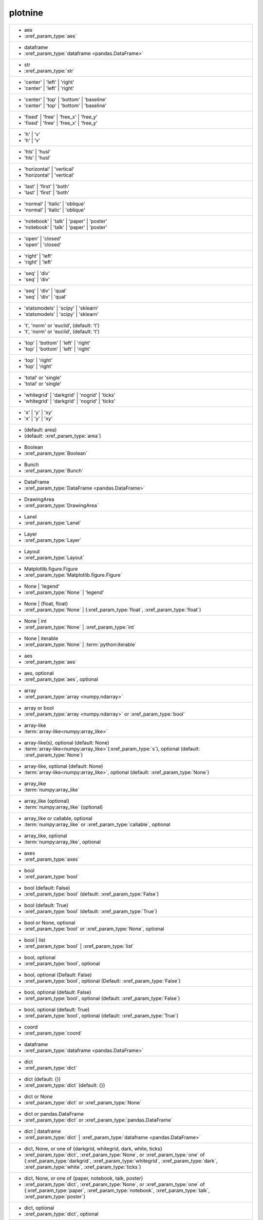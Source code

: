 plotnine
--------
+---------------------------------------------------------------------------------------------------------------------------------------------------------------------------------------------------------------------------+
| -  aes                                                                                                                                                                                                                    |
| -  :xref_param_type:`aes`                                                                                                                                                                                                 |
+---------------------------------------------------------------------------------------------------------------------------------------------------------------------------------------------------------------------------+
| -  dataframe                                                                                                                                                                                                              |
| -  :xref_param_type:`dataframe <pandas.DataFrame>`                                                                                                                                                                        |
+---------------------------------------------------------------------------------------------------------------------------------------------------------------------------------------------------------------------------+
| -  str                                                                                                                                                                                                                    |
| -  :xref_param_type:`str`                                                                                                                                                                                                 |
+---------------------------------------------------------------------------------------------------------------------------------------------------------------------------------------------------------------------------+
| - 'center' | 'left' | 'right'                                                                                                                                                                                             |
| - 'center' | 'left' | 'right'                                                                                                                                                                                             |
+---------------------------------------------------------------------------------------------------------------------------------------------------------------------------------------------------------------------------+
| - 'center' | 'top' | 'bottom' | 'baseline'                                                                                                                                                                                |
| - 'center' | 'top' | 'bottom' | 'baseline'                                                                                                                                                                                |
+---------------------------------------------------------------------------------------------------------------------------------------------------------------------------------------------------------------------------+
| - 'fixed' | 'free' | 'free_x' | 'free_y'                                                                                                                                                                                  |
| - 'fixed' | 'free' | 'free_x' | 'free_y'                                                                                                                                                                                  |
+---------------------------------------------------------------------------------------------------------------------------------------------------------------------------------------------------------------------------+
| - 'h' | 'v'                                                                                                                                                                                                               |
| - 'h' | 'v'                                                                                                                                                                                                               |
+---------------------------------------------------------------------------------------------------------------------------------------------------------------------------------------------------------------------------+
| - 'hls' | 'husl'                                                                                                                                                                                                          |
| - 'hls' | 'husl'                                                                                                                                                                                                          |
+---------------------------------------------------------------------------------------------------------------------------------------------------------------------------------------------------------------------------+
| - 'horizontal' | 'vertical'                                                                                                                                                                                               |
| - 'horizontal' | 'vertical'                                                                                                                                                                                               |
+---------------------------------------------------------------------------------------------------------------------------------------------------------------------------------------------------------------------------+
| - 'last' | 'first' | 'both'                                                                                                                                                                                               |
| - 'last' | 'first' | 'both'                                                                                                                                                                                               |
+---------------------------------------------------------------------------------------------------------------------------------------------------------------------------------------------------------------------------+
| - 'normal' | 'italic' | 'oblique'                                                                                                                                                                                         |
| - 'normal' | 'italic' | 'oblique'                                                                                                                                                                                         |
+---------------------------------------------------------------------------------------------------------------------------------------------------------------------------------------------------------------------------+
| - 'notebook' | 'talk' | 'paper' | 'poster'                                                                                                                                                                                |
| - 'notebook' | 'talk' | 'paper' | 'poster'                                                                                                                                                                                |
+---------------------------------------------------------------------------------------------------------------------------------------------------------------------------------------------------------------------------+
| - 'open' | 'closed'                                                                                                                                                                                                       |
| - 'open' | 'closed'                                                                                                                                                                                                       |
+---------------------------------------------------------------------------------------------------------------------------------------------------------------------------------------------------------------------------+
| - 'right' | 'left'                                                                                                                                                                                                        |
| - 'right' | 'left'                                                                                                                                                                                                        |
+---------------------------------------------------------------------------------------------------------------------------------------------------------------------------------------------------------------------------+
| - 'seq' | 'div'                                                                                                                                                                                                           |
| - 'seq' | 'div'                                                                                                                                                                                                           |
+---------------------------------------------------------------------------------------------------------------------------------------------------------------------------------------------------------------------------+
| - 'seq' | 'div' | 'qual'                                                                                                                                                                                                  |
| - 'seq' | 'div' | 'qual'                                                                                                                                                                                                  |
+---------------------------------------------------------------------------------------------------------------------------------------------------------------------------------------------------------------------------+
| - 'statsmodels' | 'scipy' | 'sklearn'                                                                                                                                                                                     |
| - 'statsmodels' | 'scipy' | 'sklearn'                                                                                                                                                                                     |
+---------------------------------------------------------------------------------------------------------------------------------------------------------------------------------------------------------------------------+
| - 't', 'norm' or 'euclid', (default: 't')                                                                                                                                                                                 |
| - 't', 'norm' or 'euclid', (default: 't')                                                                                                                                                                                 |
+---------------------------------------------------------------------------------------------------------------------------------------------------------------------------------------------------------------------------+
| - 'top' | 'bottom' | 'left' | 'right'                                                                                                                                                                                     |
| - 'top' | 'bottom' | 'left' | 'right'                                                                                                                                                                                     |
+---------------------------------------------------------------------------------------------------------------------------------------------------------------------------------------------------------------------------+
| - 'top' | 'right'                                                                                                                                                                                                         |
| - 'top' | 'right'                                                                                                                                                                                                         |
+---------------------------------------------------------------------------------------------------------------------------------------------------------------------------------------------------------------------------+
| - 'total' or 'single'                                                                                                                                                                                                     |
| - 'total' or 'single'                                                                                                                                                                                                     |
+---------------------------------------------------------------------------------------------------------------------------------------------------------------------------------------------------------------------------+
| - 'whitegrid' | 'darkgrid' | 'nogrid' | 'ticks'                                                                                                                                                                           |
| - 'whitegrid' | 'darkgrid' | 'nogrid' | 'ticks'                                                                                                                                                                           |
+---------------------------------------------------------------------------------------------------------------------------------------------------------------------------------------------------------------------------+
| - 'x' | 'y' | 'xy'                                                                                                                                                                                                        |
| - 'x' | 'y' | 'xy'                                                                                                                                                                                                        |
+---------------------------------------------------------------------------------------------------------------------------------------------------------------------------------------------------------------------------+
| - (default: area)                                                                                                                                                                                                         |
| - (default: :xref_param_type:`area`)                                                                                                                                                                                      |
+---------------------------------------------------------------------------------------------------------------------------------------------------------------------------------------------------------------------------+
| - Boolean                                                                                                                                                                                                                 |
| - :xref_param_type:`Boolean`                                                                                                                                                                                              |
+---------------------------------------------------------------------------------------------------------------------------------------------------------------------------------------------------------------------------+
| - Bunch                                                                                                                                                                                                                   |
| - :xref_param_type:`Bunch`                                                                                                                                                                                                |
+---------------------------------------------------------------------------------------------------------------------------------------------------------------------------------------------------------------------------+
| - DataFrame                                                                                                                                                                                                               |
| - :xref_param_type:`DataFrame <pandas.DataFrame>`                                                                                                                                                                         |
+---------------------------------------------------------------------------------------------------------------------------------------------------------------------------------------------------------------------------+
| - DrawingArea                                                                                                                                                                                                             |
| - :xref_param_type:`DrawingArea`                                                                                                                                                                                          |
+---------------------------------------------------------------------------------------------------------------------------------------------------------------------------------------------------------------------------+
| - Lanel                                                                                                                                                                                                                   |
| - :xref_param_type:`Lanel`                                                                                                                                                                                                |
+---------------------------------------------------------------------------------------------------------------------------------------------------------------------------------------------------------------------------+
| - Layer                                                                                                                                                                                                                   |
| - :xref_param_type:`Layer`                                                                                                                                                                                                |
+---------------------------------------------------------------------------------------------------------------------------------------------------------------------------------------------------------------------------+
| - Layout                                                                                                                                                                                                                  |
| - :xref_param_type:`Layout`                                                                                                                                                                                               |
+---------------------------------------------------------------------------------------------------------------------------------------------------------------------------------------------------------------------------+
| - Matplotlib.figure.Figure                                                                                                                                                                                                |
| - :xref_param_type:`Matplotlib.figure.Figure`                                                                                                                                                                             |
+---------------------------------------------------------------------------------------------------------------------------------------------------------------------------------------------------------------------------+
| - None | 'legend'                                                                                                                                                                                                         |
| - :xref_param_type:`None` | 'legend'                                                                                                                                                                                      |
+---------------------------------------------------------------------------------------------------------------------------------------------------------------------------------------------------------------------------+
| - None | (float, float)                                                                                                                                                                                                   |
| - :xref_param_type:`None` | (:xref_param_type:`float`, :xref_param_type:`float`)                                                                                                                                          |
+---------------------------------------------------------------------------------------------------------------------------------------------------------------------------------------------------------------------------+
| - None | int                                                                                                                                                                                                              |
| - :xref_param_type:`None` | :xref_param_type:`int`                                                                                                                                                                        |
+---------------------------------------------------------------------------------------------------------------------------------------------------------------------------------------------------------------------------+
| - None | iterable                                                                                                                                                                                                         |
| - :xref_param_type:`None` | :term:`python:iterable`                                                                                                                                                                       |
+---------------------------------------------------------------------------------------------------------------------------------------------------------------------------------------------------------------------------+
| - aes                                                                                                                                                                                                                     |
| - :xref_param_type:`aes`                                                                                                                                                                                                  |
+---------------------------------------------------------------------------------------------------------------------------------------------------------------------------------------------------------------------------+
| - aes, optional                                                                                                                                                                                                           |
| - :xref_param_type:`aes`, optional                                                                                                                                                                                        |
+---------------------------------------------------------------------------------------------------------------------------------------------------------------------------------------------------------------------------+
| - array                                                                                                                                                                                                                   |
| - :xref_param_type:`array <numpy.ndarray>`                                                                                                                                                                                |
+---------------------------------------------------------------------------------------------------------------------------------------------------------------------------------------------------------------------------+
| - array or bool                                                                                                                                                                                                           |
| - :xref_param_type:`array <numpy.ndarray>` or :xref_param_type:`bool`                                                                                                                                                     |
+---------------------------------------------------------------------------------------------------------------------------------------------------------------------------------------------------------------------------+
| - array-like                                                                                                                                                                                                              |
| - :term:`array-like<numpy:array_like>`                                                                                                                                                                                    |
+---------------------------------------------------------------------------------------------------------------------------------------------------------------------------------------------------------------------------+
| - array-like(s), optional (default: None)                                                                                                                                                                                 |
| - :term:`array-like<numpy:array_like>`\(:xref_param_type:`s`), optional (default: :xref_param_type:`None`)                                                                                                                |
+---------------------------------------------------------------------------------------------------------------------------------------------------------------------------------------------------------------------------+
| - array-like, optional (default: None)                                                                                                                                                                                    |
| - :term:`array-like<numpy:array_like>`, optional (default: :xref_param_type:`None`)                                                                                                                                       |
+---------------------------------------------------------------------------------------------------------------------------------------------------------------------------------------------------------------------------+
| - array_like                                                                                                                                                                                                              |
| - :term:`numpy:array_like`                                                                                                                                                                                                |
+---------------------------------------------------------------------------------------------------------------------------------------------------------------------------------------------------------------------------+
| - array_like (optional)                                                                                                                                                                                                   |
| - :term:`numpy:array_like` (optional)                                                                                                                                                                                     |
+---------------------------------------------------------------------------------------------------------------------------------------------------------------------------------------------------------------------------+
| - array_like or callable, optional                                                                                                                                                                                        |
| - :term:`numpy:array_like` or :xref_param_type:`callable`, optional                                                                                                                                                       |
+---------------------------------------------------------------------------------------------------------------------------------------------------------------------------------------------------------------------------+
| - array_like, optional                                                                                                                                                                                                    |
| - :term:`numpy:array_like`, optional                                                                                                                                                                                      |
+---------------------------------------------------------------------------------------------------------------------------------------------------------------------------------------------------------------------------+
| - axes                                                                                                                                                                                                                    |
| - :xref_param_type:`axes`                                                                                                                                                                                                 |
+---------------------------------------------------------------------------------------------------------------------------------------------------------------------------------------------------------------------------+
| - bool                                                                                                                                                                                                                    |
| - :xref_param_type:`bool`                                                                                                                                                                                                 |
+---------------------------------------------------------------------------------------------------------------------------------------------------------------------------------------------------------------------------+
| - bool (default: False)                                                                                                                                                                                                   |
| - :xref_param_type:`bool` (default: :xref_param_type:`False`)                                                                                                                                                             |
+---------------------------------------------------------------------------------------------------------------------------------------------------------------------------------------------------------------------------+
| - bool (default: True)                                                                                                                                                                                                    |
| - :xref_param_type:`bool` (default: :xref_param_type:`True`)                                                                                                                                                              |
+---------------------------------------------------------------------------------------------------------------------------------------------------------------------------------------------------------------------------+
| - bool or None, optional                                                                                                                                                                                                  |
| - :xref_param_type:`bool` or :xref_param_type:`None`, optional                                                                                                                                                            |
+---------------------------------------------------------------------------------------------------------------------------------------------------------------------------------------------------------------------------+
| - bool | list                                                                                                                                                                                                             |
| - :xref_param_type:`bool` | :xref_param_type:`list`                                                                                                                                                                       |
+---------------------------------------------------------------------------------------------------------------------------------------------------------------------------------------------------------------------------+
| - bool, optional                                                                                                                                                                                                          |
| - :xref_param_type:`bool`, optional                                                                                                                                                                                       |
+---------------------------------------------------------------------------------------------------------------------------------------------------------------------------------------------------------------------------+
| - bool, optional (Default: False)                                                                                                                                                                                         |
| - :xref_param_type:`bool`, optional (Default: :xref_param_type:`False`)                                                                                                                                                   |
+---------------------------------------------------------------------------------------------------------------------------------------------------------------------------------------------------------------------------+
| - bool, optional (default: False)                                                                                                                                                                                         |
| - :xref_param_type:`bool`, optional (default: :xref_param_type:`False`)                                                                                                                                                   |
+---------------------------------------------------------------------------------------------------------------------------------------------------------------------------------------------------------------------------+
| - bool, optional (default: True)                                                                                                                                                                                          |
| - :xref_param_type:`bool`, optional (default: :xref_param_type:`True`)                                                                                                                                                    |
+---------------------------------------------------------------------------------------------------------------------------------------------------------------------------------------------------------------------------+
| - coord                                                                                                                                                                                                                   |
| - :xref_param_type:`coord`                                                                                                                                                                                                |
+---------------------------------------------------------------------------------------------------------------------------------------------------------------------------------------------------------------------------+
| - dataframe                                                                                                                                                                                                               |
| - :xref_param_type:`dataframe <pandas.DataFrame>`                                                                                                                                                                         |
+---------------------------------------------------------------------------------------------------------------------------------------------------------------------------------------------------------------------------+
| - dict                                                                                                                                                                                                                    |
| - :xref_param_type:`dict`                                                                                                                                                                                                 |
+---------------------------------------------------------------------------------------------------------------------------------------------------------------------------------------------------------------------------+
| - dict (default: {})                                                                                                                                                                                                      |
| - :xref_param_type:`dict` (default: {})                                                                                                                                                                                   |
+---------------------------------------------------------------------------------------------------------------------------------------------------------------------------------------------------------------------------+
| - dict or None                                                                                                                                                                                                            |
| - :xref_param_type:`dict` or :xref_param_type:`None`                                                                                                                                                                      |
+---------------------------------------------------------------------------------------------------------------------------------------------------------------------------------------------------------------------------+
| - dict or pandas.DataFrame                                                                                                                                                                                                |
| - :xref_param_type:`dict` or :xref_param_type:`pandas.DataFrame`                                                                                                                                                          |
+---------------------------------------------------------------------------------------------------------------------------------------------------------------------------------------------------------------------------+
| - dict | dataframe                                                                                                                                                                                                        |
| - :xref_param_type:`dict` | :xref_param_type:`dataframe <pandas.DataFrame>`                                                                                                                                               |
+---------------------------------------------------------------------------------------------------------------------------------------------------------------------------------------------------------------------------+
| - dict, None, or one of {darkgrid, whitegrid, dark, white, ticks}                                                                                                                                                         |
| - :xref_param_type:`dict`, :xref_param_type:`None`, or :xref_param_type:`one` of {:xref_param_type:`darkgrid`, :xref_param_type:`whitegrid`, :xref_param_type:`dark`, :xref_param_type:`white`, :xref_param_type:`ticks`} |
+---------------------------------------------------------------------------------------------------------------------------------------------------------------------------------------------------------------------------+
| - dict, None, or one of {paper, notebook, talk, poster}                                                                                                                                                                   |
| - :xref_param_type:`dict`, :xref_param_type:`None`, or :xref_param_type:`one` of {:xref_param_type:`paper`, :xref_param_type:`notebook`, :xref_param_type:`talk`, :xref_param_type:`poster`}                              |
+---------------------------------------------------------------------------------------------------------------------------------------------------------------------------------------------------------------------------+
| - dict, optional                                                                                                                                                                                                          |
| - :xref_param_type:`dict`, optional                                                                                                                                                                                       |
+---------------------------------------------------------------------------------------------------------------------------------------------------------------------------------------------------------------------------+
| - dict, optional (default: None)                                                                                                                                                                                          |
| - :xref_param_type:`dict`, optional (default: :xref_param_type:`None`)                                                                                                                                                    |
+---------------------------------------------------------------------------------------------------------------------------------------------------------------------------------------------------------------------------+
| - dict-like                                                                                                                                                                                                               |
| - dict-like                                                                                                                                                                                                               |
+---------------------------------------------------------------------------------------------------------------------------------------------------------------------------------------------------------------------------+
| - dict_like                                                                                                                                                                                                               |
| - :xref_param_type:`dict_like`                                                                                                                                                                                            |
+---------------------------------------------------------------------------------------------------------------------------------------------------------------------------------------------------------------------------+
| - element object                                                                                                                                                                                                          |
| - :xref_param_type:`element` :xref_param_type:`object`                                                                                                                                                                    |
+---------------------------------------------------------------------------------------------------------------------------------------------------------------------------------------------------------------------------+
| - element_line                                                                                                                                                                                                            |
| - :xref_param_type:`element_line`                                                                                                                                                                                         |
+---------------------------------------------------------------------------------------------------------------------------------------------------------------------------------------------------------------------------+
| - element_rect                                                                                                                                                                                                            |
| - :xref_param_type:`element_rect`                                                                                                                                                                                         |
+---------------------------------------------------------------------------------------------------------------------------------------------------------------------------------------------------------------------------+
| - element_text                                                                                                                                                                                                            |
| - :xref_param_type:`element_text`                                                                                                                                                                                         |
+---------------------------------------------------------------------------------------------------------------------------------------------------------------------------------------------------------------------------+
| - environment                                                                                                                                                                                                             |
| - :xref_param_type:`environment`                                                                                                                                                                                          |
+---------------------------------------------------------------------------------------------------------------------------------------------------------------------------------------------------------------------------+
| - float                                                                                                                                                                                                                   |
| - :xref_param_type:`float`                                                                                                                                                                                                |
+---------------------------------------------------------------------------------------------------------------------------------------------------------------------------------------------------------------------------+
| - float (default: 0)                                                                                                                                                                                                      |
| - :xref_param_type:`float` (default: 0)                                                                                                                                                                                   |
+---------------------------------------------------------------------------------------------------------------------------------------------------------------------------------------------------------------------------+
| - float (default: 0.5)                                                                                                                                                                                                    |
| - :xref_param_type:`float` (default: 0.5)                                                                                                                                                                                 |
+---------------------------------------------------------------------------------------------------------------------------------------------------------------------------------------------------------------------------+
| - float (default: 0.95)                                                                                                                                                                                                   |
| - :xref_param_type:`float` (default: 0.95)                                                                                                                                                                                |
+---------------------------------------------------------------------------------------------------------------------------------------------------------------------------------------------------------------------------+
| - float (default: 1)                                                                                                                                                                                                      |
| - :xref_param_type:`float` (default: 1)                                                                                                                                                                                   |
+---------------------------------------------------------------------------------------------------------------------------------------------------------------------------------------------------------------------------+
| - float (default: 2/3.)                                                                                                                                                                                                   |
| - :xref_param_type:`float` (default: 2/3.)                                                                                                                                                                                |
+---------------------------------------------------------------------------------------------------------------------------------------------------------------------------------------------------------------------------+
| - float (default: alpha = 0.05)                                                                                                                                                                                           |
| - :xref_param_type:`float` (default: :xref_param_type:`alpha` = 0.05)                                                                                                                                                     |
+---------------------------------------------------------------------------------------------------------------------------------------------------------------------------------------------------------------------------+
| - float or None, optional (default: 0.5)                                                                                                                                                                                  |
| - :xref_param_type:`float` or :xref_param_type:`None`, optional (default: 0.5)                                                                                                                                            |
+---------------------------------------------------------------------------------------------------------------------------------------------------------------------------------------------------------------------------+
| - float or tuple, optional (default: None)                                                                                                                                                                                |
| - :xref_param_type:`float` or :xref_param_type:`tuple`, optional (default: :xref_param_type:`None`)                                                                                                                       |
+---------------------------------------------------------------------------------------------------------------------------------------------------------------------------------------------------------------------------+
| - float, (default: None)                                                                                                                                                                                                  |
| - :xref_param_type:`float`, (default: :xref_param_type:`None`)                                                                                                                                                            |
+---------------------------------------------------------------------------------------------------------------------------------------------------------------------------------------------------------------------------+
| - float, optional                                                                                                                                                                                                         |
| - :xref_param_type:`float`, optional                                                                                                                                                                                      |
+---------------------------------------------------------------------------------------------------------------------------------------------------------------------------------------------------------------------------+
| - float, optional (Default: 0)                                                                                                                                                                                            |
| - :xref_param_type:`float`, optional (Default: 0)                                                                                                                                                                         |
+---------------------------------------------------------------------------------------------------------------------------------------------------------------------------------------------------------------------------+
| - float, optional (default None)                                                                                                                                                                                          |
| - :xref_param_type:`float`, optional (default :xref_param_type:`None`)                                                                                                                                                    |
+---------------------------------------------------------------------------------------------------------------------------------------------------------------------------------------------------------------------------+
| - float, optional (default: 0.25)                                                                                                                                                                                         |
| - :xref_param_type:`float`, optional (default: 0.25)                                                                                                                                                                      |
+---------------------------------------------------------------------------------------------------------------------------------------------------------------------------------------------------------------------------+
| - float, optional (default: 0.5)                                                                                                                                                                                          |
| - :xref_param_type:`float`, optional (default: 0.5)                                                                                                                                                                       |
+---------------------------------------------------------------------------------------------------------------------------------------------------------------------------------------------------------------------------+
| - float, optional (default: 0.7)                                                                                                                                                                                          |
| - :xref_param_type:`float`, optional (default: 0.7)                                                                                                                                                                       |
+---------------------------------------------------------------------------------------------------------------------------------------------------------------------------------------------------------------------------+
| - float, optional (default: 0.9)                                                                                                                                                                                          |
| - :xref_param_type:`float`, optional (default: 0.9)                                                                                                                                                                       |
+---------------------------------------------------------------------------------------------------------------------------------------------------------------------------------------------------------------------------+
| - float, optional (default: 0.95)                                                                                                                                                                                         |
| - :xref_param_type:`float`, optional (default: 0.95)                                                                                                                                                                      |
+---------------------------------------------------------------------------------------------------------------------------------------------------------------------------------------------------------------------------+
| - float, optional (default: 1)                                                                                                                                                                                            |
| - :xref_param_type:`float`, optional (default: 1)                                                                                                                                                                         |
+---------------------------------------------------------------------------------------------------------------------------------------------------------------------------------------------------------------------------+
| - float, optional (default: 1.5)                                                                                                                                                                                          |
| - :xref_param_type:`float`, optional (default: 1.5)                                                                                                                                                                       |
+---------------------------------------------------------------------------------------------------------------------------------------------------------------------------------------------------------------------------+
| - float, optional (default: 2)                                                                                                                                                                                            |
| - :xref_param_type:`float`, optional (default: 2)                                                                                                                                                                         |
+---------------------------------------------------------------------------------------------------------------------------------------------------------------------------------------------------------------------------+
| - float, optional (default: None)                                                                                                                                                                                         |
| - :xref_param_type:`float`, optional (default: :xref_param_type:`None`)                                                                                                                                                   |
+---------------------------------------------------------------------------------------------------------------------------------------------------------------------------------------------------------------------------+
| - formula | tuple | list                                                                                                                                                                                                  |
| - :xref_param_type:`formula` | :xref_param_type:`tuple` | :xref_param_type:`list`                                                                                                                                         |
+---------------------------------------------------------------------------------------------------------------------------------------------------------------------------------------------------------------------------+
| - function                                                                                                                                                                                                                |
| - :xref_param_type:`function`                                                                                                                                                                                             |
+---------------------------------------------------------------------------------------------------------------------------------------------------------------------------------------------------------------------------+
| - function | dict                                                                                                                                                                                                         |
| - :xref_param_type:`function` | :xref_param_type:`dict`                                                                                                                                                                   |
+---------------------------------------------------------------------------------------------------------------------------------------------------------------------------------------------------------------------------+
| - function | str                                                                                                                                                                                                          |
| - :xref_param_type:`function` | :xref_param_type:`str`                                                                                                                                                                    |
+---------------------------------------------------------------------------------------------------------------------------------------------------------------------------------------------------------------------------+
| - function, optional                                                                                                                                                                                                      |
| - :xref_param_type:`function`, optional                                                                                                                                                                                   |
+---------------------------------------------------------------------------------------------------------------------------------------------------------------------------------------------------------------------------+
| - function, optional (default: None)                                                                                                                                                                                      |
| - :xref_param_type:`function`, optional (default: :xref_param_type:`None`)                                                                                                                                                |
+---------------------------------------------------------------------------------------------------------------------------------------------------------------------------------------------------------------------------+
| - geom                                                                                                                                                                                                                    |
| - :xref_param_type:`geom`                                                                                                                                                                                                 |
+---------------------------------------------------------------------------------------------------------------------------------------------------------------------------------------------------------------------------+
| - geom, optional                                                                                                                                                                                                          |
| - :xref_param_type:`geom`, optional                                                                                                                                                                                       |
+---------------------------------------------------------------------------------------------------------------------------------------------------------------------------------------------------------------------------+
| - ggplot                                                                                                                                                                                                                  |
| - :xref_param_type:`ggplot`                                                                                                                                                                                               |
+---------------------------------------------------------------------------------------------------------------------------------------------------------------------------------------------------------------------------+
| - int                                                                                                                                                                                                                     |
| - :xref_param_type:`int`                                                                                                                                                                                                  |
+---------------------------------------------------------------------------------------------------------------------------------------------------------------------------------------------------------------------------+
| - int (default: 80)                                                                                                                                                                                                       |
| - :xref_param_type:`int` (default: 80)                                                                                                                                                                                    |
+---------------------------------------------------------------------------------------------------------------------------------------------------------------------------------------------------------------------------+
| - int or array_like                                                                                                                                                                                                       |
| - :xref_param_type:`int` or :term:`numpy:array_like`                                                                                                                                                                      |
+---------------------------------------------------------------------------------------------------------------------------------------------------------------------------------------------------------------------------+
| - int or float                                                                                                                                                                                                            |
| - :xref_param_type:`int` or :xref_param_type:`float`                                                                                                                                                                      |
+---------------------------------------------------------------------------------------------------------------------------------------------------------------------------------------------------------------------------+
| - int or numpy.random.RandomState, optional                                                                                                                                                                               |
| - :xref_param_type:`int` or :xref_param_type:`numpy.random.RandomState`, optional                                                                                                                                         |
+---------------------------------------------------------------------------------------------------------------------------------------------------------------------------------------------------------------------------+
| - int or str (default: normal)                                                                                                                                                                                            |
| - :xref_param_type:`int` or :xref_param_type:`str` (default: :xref_param_type:`normal`)                                                                                                                                   |
+---------------------------------------------------------------------------------------------------------------------------------------------------------------------------------------------------------------------------+
| - int or tuple, optional (default: 30)                                                                                                                                                                                    |
| - :xref_param_type:`int` or :xref_param_type:`tuple`, optional (default: 30)                                                                                                                                              |
+---------------------------------------------------------------------------------------------------------------------------------------------------------------------------------------------------------------------------+
| - int | float                                                                                                                                                                                                             |
| - :xref_param_type:`int` | :xref_param_type:`float`                                                                                                                                                                       |
+---------------------------------------------------------------------------------------------------------------------------------------------------------------------------------------------------------------------------+
| - int | str                                                                                                                                                                                                               |
| - :xref_param_type:`int` | :xref_param_type:`str`                                                                                                                                                                         |
+---------------------------------------------------------------------------------------------------------------------------------------------------------------------------------------------------------------------------+
| - int, optional                                                                                                                                                                                                           |
| - :xref_param_type:`int`, optional                                                                                                                                                                                        |
+---------------------------------------------------------------------------------------------------------------------------------------------------------------------------------------------------------------------------+
| - int, optional (default: 101)                                                                                                                                                                                            |
| - :xref_param_type:`int`, optional (default: 101)                                                                                                                                                                         |
+---------------------------------------------------------------------------------------------------------------------------------------------------------------------------------------------------------------------------+
| - int, optional (default: 30)                                                                                                                                                                                             |
| - :xref_param_type:`int`, optional (default: 30)                                                                                                                                                                          |
+---------------------------------------------------------------------------------------------------------------------------------------------------------------------------------------------------------------------------+
| - int, optional (default: 51)                                                                                                                                                                                             |
| - :xref_param_type:`int`, optional (default: 51)                                                                                                                                                                          |
+---------------------------------------------------------------------------------------------------------------------------------------------------------------------------------------------------------------------------+
| - int, optional (default: None)                                                                                                                                                                                           |
| - :xref_param_type:`int`, optional (default: :xref_param_type:`None`)                                                                                                                                                     |
+---------------------------------------------------------------------------------------------------------------------------------------------------------------------------------------------------------------------------+
| - int, optional(default: 1024)                                                                                                                                                                                            |
| - :xref_param_type:`int`, optional(default: 1024)                                                                                                                                                                         |
+---------------------------------------------------------------------------------------------------------------------------------------------------------------------------------------------------------------------------+
| - int, optional(default: 64)                                                                                                                                                                                              |
| - :xref_param_type:`int`, optional(default: 64)                                                                                                                                                                           |
+---------------------------------------------------------------------------------------------------------------------------------------------------------------------------------------------------------------------------+
| - iterable                                                                                                                                                                                                                |
| - :term:`python:iterable`                                                                                                                                                                                                 |
+---------------------------------------------------------------------------------------------------------------------------------------------------------------------------------------------------------------------------+
| - iterable | float                                                                                                                                                                                                        |
| - :term:`python:iterable` | :xref_param_type:`float`                                                                                                                                                                      |
+---------------------------------------------------------------------------------------------------------------------------------------------------------------------------------------------------------------------------+
| - iterable | str                                                                                                                                                                                                          |
| - :term:`python:iterable` | :xref_param_type:`str`                                                                                                                                                                        |
+---------------------------------------------------------------------------------------------------------------------------------------------------------------------------------------------------------------------------+
| - layer                                                                                                                                                                                                                   |
| - :xref_param_type:`layer`                                                                                                                                                                                                |
+---------------------------------------------------------------------------------------------------------------------------------------------------------------------------------------------------------------------------+
| - list                                                                                                                                                                                                                    |
| - :xref_param_type:`list`                                                                                                                                                                                                 |
+---------------------------------------------------------------------------------------------------------------------------------------------------------------------------------------------------------------------------+
| - list of dataframes                                                                                                                                                                                                      |
| - :xref_param_type:`list` of :xref_param_type:`dataframes`                                                                                                                                                                |
+---------------------------------------------------------------------------------------------------------------------------------------------------------------------------------------------------------------------------+
| - list of guide_legend|guide_colorbar                                                                                                                                                                                     |
| - :xref_param_type:`list` of guide_legend|guide_colorbar                                                                                                                                                                  |
+---------------------------------------------------------------------------------------------------------------------------------------------------------------------------------------------------------------------------+
| - list or callable or None                                                                                                                                                                                                |
| - :xref_param_type:`list` or :xref_param_type:`callable` or :xref_param_type:`None`                                                                                                                                       |
+---------------------------------------------------------------------------------------------------------------------------------------------------------------------------------------------------------------------------+
| - list or callable, optional                                                                                                                                                                                              |
| - :xref_param_type:`list` or :xref_param_type:`callable`, optional                                                                                                                                                        |
+---------------------------------------------------------------------------------------------------------------------------------------------------------------------------------------------------------------------------+
| - list | tuple                                                                                                                                                                                                            |
| - :xref_param_type:`list` | :xref_param_type:`tuple`                                                                                                                                                                      |
+---------------------------------------------------------------------------------------------------------------------------------------------------------------------------------------------------------------------------+
| - list, optional                                                                                                                                                                                                          |
| - :xref_param_type:`list`, optional                                                                                                                                                                                       |
+---------------------------------------------------------------------------------------------------------------------------------------------------------------------------------------------------------------------------+
| - list, very optional                                                                                                                                                                                                     |
| - :xref_param_type:`list`, :xref_param_type:`very` optional                                                                                                                                                               |
+---------------------------------------------------------------------------------------------------------------------------------------------------------------------------------------------------------------------------+
| - list-like                                                                                                                                                                                                               |
| - list-like                                                                                                                                                                                                               |
+---------------------------------------------------------------------------------------------------------------------------------------------------------------------------------------------------------------------------+
| - list-like | None                                                                                                                                                                                                        |
| - list-like | :xref_param_type:`None`                                                                                                                                                                                     |
+---------------------------------------------------------------------------------------------------------------------------------------------------------------------------------------------------------------------------+
| - matplotlib.axes.Axes                                                                                                                                                                                                    |
| - :xref_param_type:`matplotlib.axes.Axes`                                                                                                                                                                                 |
+---------------------------------------------------------------------------------------------------------------------------------------------------------------------------------------------------------------------------+
| - matplotlib.figure.Figure                                                                                                                                                                                                |
| - :xref_param_type:`matplotlib.figure.Figure`                                                                                                                                                                             |
+---------------------------------------------------------------------------------------------------------------------------------------------------------------------------------------------------------------------------+
| - namespace                                                                                                                                                                                                               |
| - :xref_param_type:`namespace`                                                                                                                                                                                            |
+---------------------------------------------------------------------------------------------------------------------------------------------------------------------------------------------------------------------------+
| - np.array                                                                                                                                                                                                                |
| - :xref_param_type:`np.array`                                                                                                                                                                                             |
+---------------------------------------------------------------------------------------------------------------------------------------------------------------------------------------------------------------------------+
| - number, optional                                                                                                                                                                                                        |
| - :xref_param_type:`number`, optional                                                                                                                                                                                     |
+---------------------------------------------------------------------------------------------------------------------------------------------------------------------------------------------------------------------------+
| - numeric                                                                                                                                                                                                                 |
| - :xref_param_type:`numeric`                                                                                                                                                                                              |
+---------------------------------------------------------------------------------------------------------------------------------------------------------------------------------------------------------------------------+
| - numpy.array                                                                                                                                                                                                             |
| - :xref_param_type:`numpy.array`                                                                                                                                                                                          |
+---------------------------------------------------------------------------------------------------------------------------------------------------------------------------------------------------------------------------+
| - numpy.array or pandas.series                                                                                                                                                                                            |
| - :xref_param_type:`numpy.array` or :xref_param_type:`pandas.series`                                                                                                                                                      |
+---------------------------------------------------------------------------------------------------------------------------------------------------------------------------------------------------------------------------+
| - object                                                                                                                                                                                                                  |
| - :xref_param_type:`object`                                                                                                                                                                                               |
+---------------------------------------------------------------------------------------------------------------------------------------------------------------------------------------------------------------------------+
| - object or list                                                                                                                                                                                                          |
| - :xref_param_type:`object` or :xref_param_type:`list`                                                                                                                                                                    |
+---------------------------------------------------------------------------------------------------------------------------------------------------------------------------------------------------------------------------+
| - panda.DataFrame                                                                                                                                                                                                         |
| - :xref_param_type:`panda.DataFrame`                                                                                                                                                                                      |
+---------------------------------------------------------------------------------------------------------------------------------------------------------------------------------------------------------------------------+
| - pandas.DataFrame                                                                                                                                                                                                        |
| - :xref_param_type:`pandas.DataFrame`                                                                                                                                                                                     |
+---------------------------------------------------------------------------------------------------------------------------------------------------------------------------------------------------------------------------+
| - pandas.DataFrame, optional                                                                                                                                                                                              |
| - :xref_param_type:`pandas.DataFrame`, optional                                                                                                                                                                           |
+---------------------------------------------------------------------------------------------------------------------------------------------------------------------------------------------------------------------------+
| - pandas.Series                                                                                                                                                                                                           |
| - :xref_param_type:`pandas.Series`                                                                                                                                                                                        |
+---------------------------------------------------------------------------------------------------------------------------------------------------------------------------------------------------------------------------+
| - pandas.dataframe                                                                                                                                                                                                        |
| - :xref_param_type:`pandas.dataframe`                                                                                                                                                                                     |
+---------------------------------------------------------------------------------------------------------------------------------------------------------------------------------------------------------------------------+
| - pd.series | np.array                                                                                                                                                                                                    |
| - :xref_param_type:`pd.series` | :xref_param_type:`np.array`                                                                                                                                                              |
+---------------------------------------------------------------------------------------------------------------------------------------------------------------------------------------------------------------------------+
| - pd.series| np.array                                                                                                                                                                                                     |
| - pd.series| :xref_param_type:`np.array`                                                                                                                                                                                  |
+---------------------------------------------------------------------------------------------------------------------------------------------------------------------------------------------------------------------------+
| - plotnine.geoms.geom_path.arrow (default: None)                                                                                                                                                                          |
| - :xref_param_type:`plotnine.geoms.geom_path.arrow` (default: :xref_param_type:`None`)                                                                                                                                    |
+---------------------------------------------------------------------------------------------------------------------------------------------------------------------------------------------------------------------------+
| - plotnine.layout.Layout                                                                                                                                                                                                  |
| - :xref_param_type:`plotnine.layout.Layout`                                                                                                                                                                               |
+---------------------------------------------------------------------------------------------------------------------------------------------------------------------------------------------------------------------------+
| - position, optional                                                                                                                                                                                                      |
| - :xref_param_type:`position`, optional                                                                                                                                                                                   |
+---------------------------------------------------------------------------------------------------------------------------------------------------------------------------------------------------------------------------+
| - regression result instance                                                                                                                                                                                              |
| - :xref_param_type:`regression` :xref_param_type:`result` :xref_param_type:`instance`                                                                                                                                     |
+---------------------------------------------------------------------------------------------------------------------------------------------------------------------------------------------------------------------------+
| - resolution of x                                                                                                                                                                                                         |
| - :xref_param_type:`resolution` of :xref_param_type:`x`                                                                                                                                                                   |
+---------------------------------------------------------------------------------------------------------------------------------------------------------------------------------------------------------------------------+
| - scalar                                                                                                                                                                                                                  |
| - :xref_param_type:`scalar`                                                                                                                                                                                               |
+---------------------------------------------------------------------------------------------------------------------------------------------------------------------------------------------------------------------------+
| - scalar or array_like (optional)                                                                                                                                                                                         |
| - :xref_param_type:`scalar` or :term:`numpy:array_like` (optional)                                                                                                                                                        |
+---------------------------------------------------------------------------------------------------------------------------------------------------------------------------------------------------------------------------+
| - scale                                                                                                                                                                                                                   |
| - :xref_param_type:`scale`                                                                                                                                                                                                |
+---------------------------------------------------------------------------------------------------------------------------------------------------------------------------------------------------------------------------+
| - series                                                                                                                                                                                                                  |
| - :xref_param_type:`series <pandas.Series>`                                                                                                                                                                               |
+---------------------------------------------------------------------------------------------------------------------------------------------------------------------------------------------------------------------------+
| - stat                                                                                                                                                                                                                    |
| - :xref_param_type:`stat`                                                                                                                                                                                                 |
+---------------------------------------------------------------------------------------------------------------------------------------------------------------------------------------------------------------------------+
| - stat, optional                                                                                                                                                                                                          |
| - :xref_param_type:`stat`, optional                                                                                                                                                                                       |
+---------------------------------------------------------------------------------------------------------------------------------------------------------------------------------------------------------------------------+
| - str                                                                                                                                                                                                                     |
| - :xref_param_type:`str`                                                                                                                                                                                                  |
+---------------------------------------------------------------------------------------------------------------------------------------------------------------------------------------------------------------------------+
| - str (default: None)                                                                                                                                                                                                     |
| - :xref_param_type:`str` (default: :xref_param_type:`None`)                                                                                                                                                               |
+---------------------------------------------------------------------------------------------------------------------------------------------------------------------------------------------------------------------------+
| - str (default: bl)                                                                                                                                                                                                       |
| - :xref_param_type:`str` (default: :xref_param_type:`bl`)                                                                                                                                                                 |
+---------------------------------------------------------------------------------------------------------------------------------------------------------------------------------------------------------------------------+
| - str (default: butt)                                                                                                                                                                                                     |
| - :xref_param_type:`str` (default: :xref_param_type:`butt`)                                                                                                                                                               |
+---------------------------------------------------------------------------------------------------------------------------------------------------------------------------------------------------------------------------+
| - str (default: center)                                                                                                                                                                                                   |
| - :xref_param_type:`str` (default: :xref_param_type:`center`)                                                                                                                                                             |
+---------------------------------------------------------------------------------------------------------------------------------------------------------------------------------------------------------------------------+
| - str (default: norm)                                                                                                                                                                                                     |
| - :xref_param_type:`str` (default: :xref_param_type:`norm`)                                                                                                                                                               |
+---------------------------------------------------------------------------------------------------------------------------------------------------------------------------------------------------------------------------+
| - str (default: normal)                                                                                                                                                                                                   |
| - :xref_param_type:`str` (default: :xref_param_type:`normal`)                                                                                                                                                             |
+---------------------------------------------------------------------------------------------------------------------------------------------------------------------------------------------------------------------------+
| - str (default: round)                                                                                                                                                                                                    |
| - :xref_param_type:`str` (default: :xref_param_type:`round`)                                                                                                                                                              |
+---------------------------------------------------------------------------------------------------------------------------------------------------------------------------------------------------------------------------+
| - str (default: up)                                                                                                                                                                                                       |
| - :xref_param_type:`str` (default: :xref_param_type:`up`)                                                                                                                                                                 |
+---------------------------------------------------------------------------------------------------------------------------------------------------------------------------------------------------------------------------+
| - str or callable, optional (default: 'auto')                                                                                                                                                                             |
| - :xref_param_type:`str` or :xref_param_type:`callable`, optional (default: 'auto')                                                                                                                                       |
+---------------------------------------------------------------------------------------------------------------------------------------------------------------------------------------------------------------------------+
| - str or file                                                                                                                                                                                                             |
| - :xref_param_type:`str` or :xref_param_type:`file`                                                                                                                                                                       |
+---------------------------------------------------------------------------------------------------------------------------------------------------------------------------------------------------------------------------+
| - str or float, optional (default: 'normal_reference')                                                                                                                                                                    |
| - :xref_param_type:`str` or :xref_param_type:`float`, optional (default: 'normal_reference')                                                                                                                              |
+---------------------------------------------------------------------------------------------------------------------------------------------------------------------------------------------------------------------------+
| - str or function, optional                                                                                                                                                                                               |
| - :xref_param_type:`str` or :xref_param_type:`function`, optional                                                                                                                                                         |
+---------------------------------------------------------------------------------------------------------------------------------------------------------------------------------------------------------------------------+
| - str or tuple                                                                                                                                                                                                            |
| - :xref_param_type:`str` or :xref_param_type:`tuple`                                                                                                                                                                      |
+---------------------------------------------------------------------------------------------------------------------------------------------------------------------------------------------------------------------------+
| - str or tuple, optional                                                                                                                                                                                                  |
| - :xref_param_type:`str` or :xref_param_type:`tuple`, optional                                                                                                                                                            |
+---------------------------------------------------------------------------------------------------------------------------------------------------------------------------------------------------------------------------+
| - str or tuple, optional (default: None)                                                                                                                                                                                  |
| - :xref_param_type:`str` or :xref_param_type:`tuple`, optional (default: :xref_param_type:`None`)                                                                                                                         |
+---------------------------------------------------------------------------------------------------------------------------------------------------------------------------------------------------------------------------+
| - str | None                                                                                                                                                                                                              |
| - :xref_param_type:`str` | :xref_param_type:`None`                                                                                                                                                                        |
+---------------------------------------------------------------------------------------------------------------------------------------------------------------------------------------------------------------------------+
| - str | array_like                                                                                                                                                                                                        |
| - :xref_param_type:`str` | :term:`numpy:array_like`                                                                                                                                                                       |
+---------------------------------------------------------------------------------------------------------------------------------------------------------------------------------------------------------------------------+
| - str | array_like | scalar | str-expression                                                                                                                                                                              |
| - :xref_param_type:`str` | :term:`numpy:array_like` | :xref_param_type:`scalar` | str-expression                                                                                                                          |
+---------------------------------------------------------------------------------------------------------------------------------------------------------------------------------------------------------------------------+
| - str | float                                                                                                                                                                                                             |
| - :xref_param_type:`str` | :xref_param_type:`float`                                                                                                                                                                       |
+---------------------------------------------------------------------------------------------------------------------------------------------------------------------------------------------------------------------------+
| - str | function                                                                                                                                                                                                          |
| - :xref_param_type:`str` | :xref_param_type:`function`                                                                                                                                                                    |
+---------------------------------------------------------------------------------------------------------------------------------------------------------------------------------------------------------------------------+
| - str | function | None                                                                                                                                                                                                   |
| - :xref_param_type:`str` | :xref_param_type:`function` | :xref_param_type:`None`                                                                                                                                          |
+---------------------------------------------------------------------------------------------------------------------------------------------------------------------------------------------------------------------------+
| - str | list                                                                                                                                                                                                              |
| - :xref_param_type:`str` | :xref_param_type:`list`                                                                                                                                                                        |
+---------------------------------------------------------------------------------------------------------------------------------------------------------------------------------------------------------------------------+
| - str | list of str                                                                                                                                                                                                       |
| - :xref_param_type:`str` | :xref_param_type:`list` of :xref_param_type:`str`                                                                                                                                              |
+---------------------------------------------------------------------------------------------------------------------------------------------------------------------------------------------------------------------------+
| - str | trans                                                                                                                                                                                                             |
| - :xref_param_type:`str` | :xref_param_type:`trans`                                                                                                                                                                       |
+---------------------------------------------------------------------------------------------------------------------------------------------------------------------------------------------------------------------------+
| - str | tuple                                                                                                                                                                                                             |
| - :xref_param_type:`str` | :xref_param_type:`tuple`                                                                                                                                                                       |
+---------------------------------------------------------------------------------------------------------------------------------------------------------------------------------------------------------------------------+
| - str | tuple | list                                                                                                                                                                                                      |
| - :xref_param_type:`str` | :xref_param_type:`tuple` | :xref_param_type:`list`                                                                                                                                             |
+---------------------------------------------------------------------------------------------------------------------------------------------------------------------------------------------------------------------------+
| - str, optional                                                                                                                                                                                                           |
| - :xref_param_type:`str`, optional                                                                                                                                                                                        |
+---------------------------------------------------------------------------------------------------------------------------------------------------------------------------------------------------------------------------+
| - str, optional (Default: 'red')                                                                                                                                                                                          |
| - :xref_param_type:`str`, optional (Default: 'red')                                                                                                                                                                       |
+---------------------------------------------------------------------------------------------------------------------------------------------------------------------------------------------------------------------------+
| - str, optional (default: 'gaussian')                                                                                                                                                                                     |
| - :xref_param_type:`str`, optional (default: 'gaussian')                                                                                                                                                                  |
+---------------------------------------------------------------------------------------------------------------------------------------------------------------------------------------------------------------------------+
| - str, optional (default: 'y ~ x')                                                                                                                                                                                        |
| - :xref_param_type:`str`, optional (default: 'y ~ x')                                                                                                                                                                     |
+---------------------------------------------------------------------------------------------------------------------------------------------------------------------------------------------------------------------------+
| - str, optional (default: bygroup)                                                                                                                                                                                        |
| - :xref_param_type:`str`, optional (default: :xref_param_type:`bygroup`)                                                                                                                                                  |
+---------------------------------------------------------------------------------------------------------------------------------------------------------------------------------------------------------------------------+
| - str, optional (default: dotdensity)                                                                                                                                                                                     |
| - :xref_param_type:`str`, optional (default: :xref_param_type:`dotdensity`)                                                                                                                                               |
+---------------------------------------------------------------------------------------------------------------------------------------------------------------------------------------------------------------------------+
| - str, optional (default: hv)                                                                                                                                                                                             |
| - :xref_param_type:`str`, optional (default: :xref_param_type:`hv`)                                                                                                                                                       |
+---------------------------------------------------------------------------------------------------------------------------------------------------------------------------------------------------------------------------+
| - str, optional (default: o)                                                                                                                                                                                              |
| - :xref_param_type:`str`, optional (default: :xref_param_type:`o`)                                                                                                                                                        |
+---------------------------------------------------------------------------------------------------------------------------------------------------------------------------------------------------------------------------+
| - str, optional (default: right)                                                                                                                                                                                          |
| - :xref_param_type:`str`, optional (default: :xref_param_type:`right`)                                                                                                                                                    |
+---------------------------------------------------------------------------------------------------------------------------------------------------------------------------------------------------------------------------+
| - str, optional (default: round)                                                                                                                                                                                          |
| - :xref_param_type:`str`, optional (default: :xref_param_type:`round`)                                                                                                                                                    |
+---------------------------------------------------------------------------------------------------------------------------------------------------------------------------------------------------------------------------+
| - str, optional (default: x)                                                                                                                                                                                              |
| - :xref_param_type:`str`, optional (default: :xref_param_type:`x`)                                                                                                                                                        |
+---------------------------------------------------------------------------------------------------------------------------------------------------------------------------------------------------------------------------+
| - string                                                                                                                                                                                                                  |
| - :xref_param_type:`string <str>`                                                                                                                                                                                         |
+---------------------------------------------------------------------------------------------------------------------------------------------------------------------------------------------------------------------------+
| - string or dict                                                                                                                                                                                                          |
| - :xref_param_type:`string <str>` or :xref_param_type:`dict`                                                                                                                                                              |
+---------------------------------------------------------------------------------------------------------------------------------------------------------------------------------------------------------------------------+
| - string or sequence                                                                                                                                                                                                      |
| - :xref_param_type:`string <str>` or :term:`python:sequence`                                                                                                                                                              |
+---------------------------------------------------------------------------------------------------------------------------------------------------------------------------------------------------------------------------+
| - theme                                                                                                                                                                                                                   |
| - :xref_param_type:`theme`                                                                                                                                                                                                |
+---------------------------------------------------------------------------------------------------------------------------------------------------------------------------------------------------------------------------+
| - tup                                                                                                                                                                                                                     |
| - :xref_param_type:`tup`                                                                                                                                                                                                  |
+---------------------------------------------------------------------------------------------------------------------------------------------------------------------------------------------------------------------------+
| - tuple                                                                                                                                                                                                                   |
| - :xref_param_type:`tuple`                                                                                                                                                                                                |
+---------------------------------------------------------------------------------------------------------------------------------------------------------------------------------------------------------------------------+
| - tuple (default: None)                                                                                                                                                                                                   |
| - :xref_param_type:`tuple` (default: :xref_param_type:`None`)                                                                                                                                                             |
+---------------------------------------------------------------------------------------------------------------------------------------------------------------------------------------------------------------------------+
| - tuple or dict (default: None)                                                                                                                                                                                           |
| - :xref_param_type:`tuple` or :xref_param_type:`dict` (default: :xref_param_type:`None`)                                                                                                                                  |
+---------------------------------------------------------------------------------------------------------------------------------------------------------------------------------------------------------------------------+
| - tuple, optional                                                                                                                                                                                                         |
| - :xref_param_type:`tuple`, optional                                                                                                                                                                                      |
+---------------------------------------------------------------------------------------------------------------------------------------------------------------------------------------------------------------------------+
| - tuple, optional (default: (-np.inf, np.inf))                                                                                                                                                                            |
| - :xref_param_type:`tuple`, optional (default: (-np.inf, :xref_param_type:`np.inf`))                                                                                                                                      |
+---------------------------------------------------------------------------------------------------------------------------------------------------------------------------------------------------------------------------+
| - tuple, optional (default: (0.25, 0.5, 0.75))                                                                                                                                                                            |
| - :xref_param_type:`tuple`, optional (default: (0.25, 0.5, 0.75))                                                                                                                                                         |
+---------------------------------------------------------------------------------------------------------------------------------------------------------------------------------------------------------------------------+
| - type                                                                                                                                                                                                                    |
| - :xref_param_type:`type`                                                                                                                                                                                                 |
+---------------------------------------------------------------------------------------------------------------------------------------------------------------------------------------------------------------------------+
| - {'in', 'out', 'inout'}                                                                                                                                                                                                  |
| - {'in', 'out', 'inout'}                                                                                                                                                                                                  |
+---------------------------------------------------------------------------------------------------------------------------------------------------------------------------------------------------------------------------+
| - {'vertical', 'horizontal'}                                                                                                                                                                                              |
| - {'vertical', 'horizontal'}                                                                                                                                                                                              |
+---------------------------------------------------------------------------------------------------------------------------------------------------------------------------------------------------------------------------+